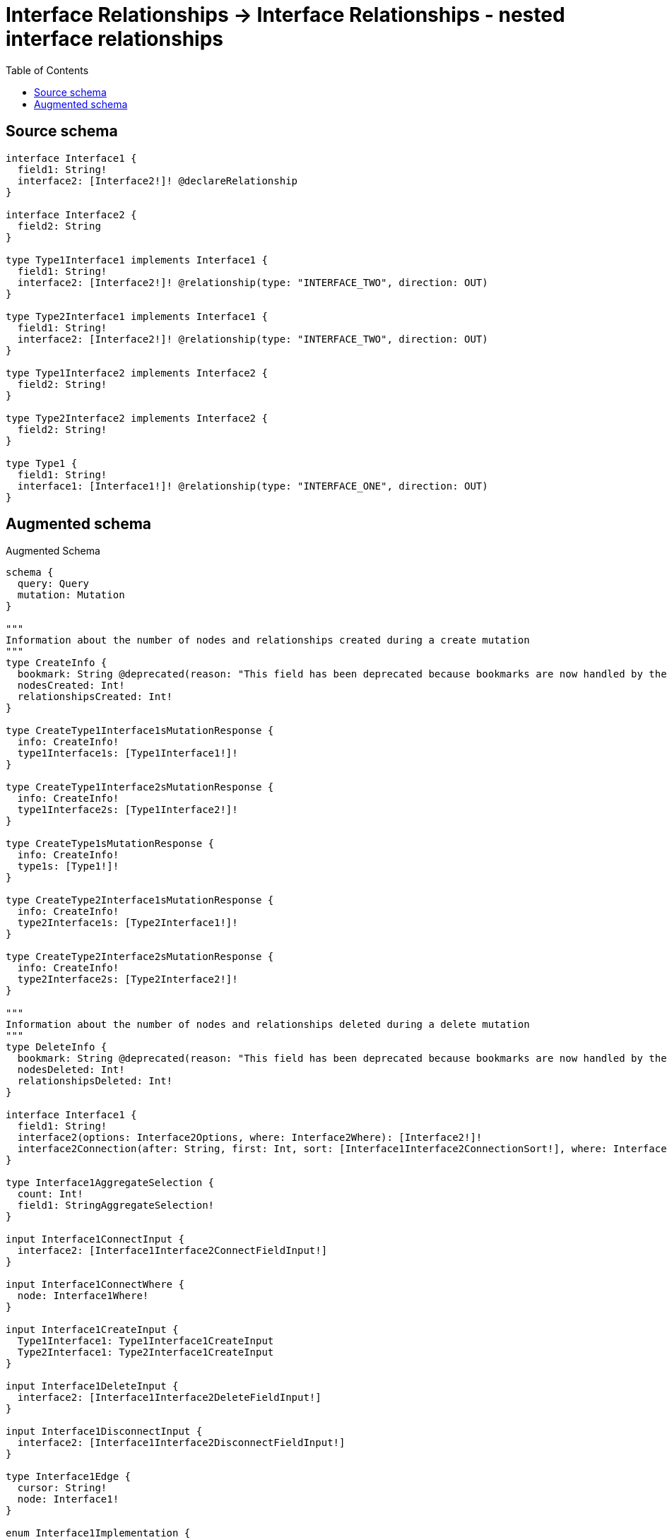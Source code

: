 :toc:

= Interface Relationships -> Interface Relationships - nested interface relationships

== Source schema

[source,graphql,schema=true]
----
interface Interface1 {
  field1: String!
  interface2: [Interface2!]! @declareRelationship
}

interface Interface2 {
  field2: String
}

type Type1Interface1 implements Interface1 {
  field1: String!
  interface2: [Interface2!]! @relationship(type: "INTERFACE_TWO", direction: OUT)
}

type Type2Interface1 implements Interface1 {
  field1: String!
  interface2: [Interface2!]! @relationship(type: "INTERFACE_TWO", direction: OUT)
}

type Type1Interface2 implements Interface2 {
  field2: String!
}

type Type2Interface2 implements Interface2 {
  field2: String!
}

type Type1 {
  field1: String!
  interface1: [Interface1!]! @relationship(type: "INTERFACE_ONE", direction: OUT)
}
----

== Augmented schema

.Augmented Schema
[source,graphql]
----
schema {
  query: Query
  mutation: Mutation
}

"""
Information about the number of nodes and relationships created during a create mutation
"""
type CreateInfo {
  bookmark: String @deprecated(reason: "This field has been deprecated because bookmarks are now handled by the driver.")
  nodesCreated: Int!
  relationshipsCreated: Int!
}

type CreateType1Interface1sMutationResponse {
  info: CreateInfo!
  type1Interface1s: [Type1Interface1!]!
}

type CreateType1Interface2sMutationResponse {
  info: CreateInfo!
  type1Interface2s: [Type1Interface2!]!
}

type CreateType1sMutationResponse {
  info: CreateInfo!
  type1s: [Type1!]!
}

type CreateType2Interface1sMutationResponse {
  info: CreateInfo!
  type2Interface1s: [Type2Interface1!]!
}

type CreateType2Interface2sMutationResponse {
  info: CreateInfo!
  type2Interface2s: [Type2Interface2!]!
}

"""
Information about the number of nodes and relationships deleted during a delete mutation
"""
type DeleteInfo {
  bookmark: String @deprecated(reason: "This field has been deprecated because bookmarks are now handled by the driver.")
  nodesDeleted: Int!
  relationshipsDeleted: Int!
}

interface Interface1 {
  field1: String!
  interface2(options: Interface2Options, where: Interface2Where): [Interface2!]!
  interface2Connection(after: String, first: Int, sort: [Interface1Interface2ConnectionSort!], where: Interface1Interface2ConnectionWhere): Interface1Interface2Connection!
}

type Interface1AggregateSelection {
  count: Int!
  field1: StringAggregateSelection!
}

input Interface1ConnectInput {
  interface2: [Interface1Interface2ConnectFieldInput!]
}

input Interface1ConnectWhere {
  node: Interface1Where!
}

input Interface1CreateInput {
  Type1Interface1: Type1Interface1CreateInput
  Type2Interface1: Type2Interface1CreateInput
}

input Interface1DeleteInput {
  interface2: [Interface1Interface2DeleteFieldInput!]
}

input Interface1DisconnectInput {
  interface2: [Interface1Interface2DisconnectFieldInput!]
}

type Interface1Edge {
  cursor: String!
  node: Interface1!
}

enum Interface1Implementation {
  Type1Interface1
  Type2Interface1
}

input Interface1Interface2ConnectFieldInput {
  where: Interface2ConnectWhere
}

type Interface1Interface2Connection {
  edges: [Interface1Interface2Relationship!]!
  pageInfo: PageInfo!
  totalCount: Int!
}

input Interface1Interface2ConnectionSort {
  node: Interface2Sort
}

input Interface1Interface2ConnectionWhere {
  AND: [Interface1Interface2ConnectionWhere!]
  NOT: Interface1Interface2ConnectionWhere
  OR: [Interface1Interface2ConnectionWhere!]
  node: Interface2Where
  node_NOT: Interface2Where @deprecated(reason: "Negation filters will be deprecated, use the NOT operator to achieve the same behavior")
}

input Interface1Interface2CreateFieldInput {
  node: Interface2CreateInput!
}

input Interface1Interface2DeleteFieldInput {
  where: Interface1Interface2ConnectionWhere
}

input Interface1Interface2DisconnectFieldInput {
  where: Interface1Interface2ConnectionWhere
}

type Interface1Interface2Relationship {
  cursor: String!
  node: Interface2!
}

input Interface1Interface2UpdateConnectionInput {
  node: Interface2UpdateInput
}

input Interface1Interface2UpdateFieldInput {
  connect: [Interface1Interface2ConnectFieldInput!]
  create: [Interface1Interface2CreateFieldInput!]
  delete: [Interface1Interface2DeleteFieldInput!]
  disconnect: [Interface1Interface2DisconnectFieldInput!]
  update: Interface1Interface2UpdateConnectionInput
  where: Interface1Interface2ConnectionWhere
}

input Interface1Options {
  limit: Int
  offset: Int
  """
  Specify one or more Interface1Sort objects to sort Interface1s by. The sorts will be applied in the order in which they are arranged in the array.
  """
  sort: [Interface1Sort]
}

"""
Fields to sort Interface1s by. The order in which sorts are applied is not guaranteed when specifying many fields in one Interface1Sort object.
"""
input Interface1Sort {
  field1: SortDirection
}

input Interface1UpdateInput {
  field1: String
  interface2: [Interface1Interface2UpdateFieldInput!]
}

input Interface1Where {
  AND: [Interface1Where!]
  NOT: Interface1Where
  OR: [Interface1Where!]
  field1: String
  field1_CONTAINS: String
  field1_ENDS_WITH: String
  field1_IN: [String!]
  field1_NOT: String @deprecated(reason: "Negation filters will be deprecated, use the NOT operator to achieve the same behavior")
  field1_NOT_CONTAINS: String @deprecated(reason: "Negation filters will be deprecated, use the NOT operator to achieve the same behavior")
  field1_NOT_ENDS_WITH: String @deprecated(reason: "Negation filters will be deprecated, use the NOT operator to achieve the same behavior")
  field1_NOT_IN: [String!] @deprecated(reason: "Negation filters will be deprecated, use the NOT operator to achieve the same behavior")
  field1_NOT_STARTS_WITH: String @deprecated(reason: "Negation filters will be deprecated, use the NOT operator to achieve the same behavior")
  field1_STARTS_WITH: String
  interface2: Interface2Where @deprecated(reason: "Use `interface2_SOME` instead.")
  interface2Connection: Interface1Interface2ConnectionWhere @deprecated(reason: "Use `interface2Connection_SOME` instead.")
  """
  Return Interface1s where all of the related Interface1Interface2Connections match this filter
  """
  interface2Connection_ALL: Interface1Interface2ConnectionWhere
  """
  Return Interface1s where none of the related Interface1Interface2Connections match this filter
  """
  interface2Connection_NONE: Interface1Interface2ConnectionWhere
  interface2Connection_NOT: Interface1Interface2ConnectionWhere @deprecated(reason: "Use `interface2Connection_NONE` instead.")
  """
  Return Interface1s where one of the related Interface1Interface2Connections match this filter
  """
  interface2Connection_SINGLE: Interface1Interface2ConnectionWhere
  """
  Return Interface1s where some of the related Interface1Interface2Connections match this filter
  """
  interface2Connection_SOME: Interface1Interface2ConnectionWhere
  """
  Return Interface1s where all of the related Interface2s match this filter
  """
  interface2_ALL: Interface2Where
  """
  Return Interface1s where none of the related Interface2s match this filter
  """
  interface2_NONE: Interface2Where
  interface2_NOT: Interface2Where @deprecated(reason: "Use `interface2_NONE` instead.")
  """
  Return Interface1s where one of the related Interface2s match this filter
  """
  interface2_SINGLE: Interface2Where
  """
  Return Interface1s where some of the related Interface2s match this filter
  """
  interface2_SOME: Interface2Where
  typename_IN: [Interface1Implementation!]
}

type Interface1sConnection {
  edges: [Interface1Edge!]!
  pageInfo: PageInfo!
  totalCount: Int!
}

interface Interface2 {
  field2: String
}

type Interface2AggregateSelection {
  count: Int!
  field2: StringAggregateSelection!
}

input Interface2ConnectWhere {
  node: Interface2Where!
}

input Interface2CreateInput {
  Type1Interface2: Type1Interface2CreateInput
  Type2Interface2: Type2Interface2CreateInput
}

type Interface2Edge {
  cursor: String!
  node: Interface2!
}

enum Interface2Implementation {
  Type1Interface2
  Type2Interface2
}

input Interface2Options {
  limit: Int
  offset: Int
  """
  Specify one or more Interface2Sort objects to sort Interface2s by. The sorts will be applied in the order in which they are arranged in the array.
  """
  sort: [Interface2Sort]
}

"""
Fields to sort Interface2s by. The order in which sorts are applied is not guaranteed when specifying many fields in one Interface2Sort object.
"""
input Interface2Sort {
  field2: SortDirection
}

input Interface2UpdateInput {
  field2: String
}

input Interface2Where {
  AND: [Interface2Where!]
  NOT: Interface2Where
  OR: [Interface2Where!]
  field2: String
  field2_CONTAINS: String
  field2_ENDS_WITH: String
  field2_IN: [String]
  field2_NOT: String @deprecated(reason: "Negation filters will be deprecated, use the NOT operator to achieve the same behavior")
  field2_NOT_CONTAINS: String @deprecated(reason: "Negation filters will be deprecated, use the NOT operator to achieve the same behavior")
  field2_NOT_ENDS_WITH: String @deprecated(reason: "Negation filters will be deprecated, use the NOT operator to achieve the same behavior")
  field2_NOT_IN: [String] @deprecated(reason: "Negation filters will be deprecated, use the NOT operator to achieve the same behavior")
  field2_NOT_STARTS_WITH: String @deprecated(reason: "Negation filters will be deprecated, use the NOT operator to achieve the same behavior")
  field2_STARTS_WITH: String
  typename_IN: [Interface2Implementation!]
}

type Interface2sConnection {
  edges: [Interface2Edge!]!
  pageInfo: PageInfo!
  totalCount: Int!
}

type Mutation {
  createType1Interface1s(input: [Type1Interface1CreateInput!]!): CreateType1Interface1sMutationResponse!
  createType1Interface2s(input: [Type1Interface2CreateInput!]!): CreateType1Interface2sMutationResponse!
  createType1s(input: [Type1CreateInput!]!): CreateType1sMutationResponse!
  createType2Interface1s(input: [Type2Interface1CreateInput!]!): CreateType2Interface1sMutationResponse!
  createType2Interface2s(input: [Type2Interface2CreateInput!]!): CreateType2Interface2sMutationResponse!
  deleteType1Interface1s(delete: Type1Interface1DeleteInput, where: Type1Interface1Where): DeleteInfo!
  deleteType1Interface2s(where: Type1Interface2Where): DeleteInfo!
  deleteType1s(delete: Type1DeleteInput, where: Type1Where): DeleteInfo!
  deleteType2Interface1s(delete: Type2Interface1DeleteInput, where: Type2Interface1Where): DeleteInfo!
  deleteType2Interface2s(where: Type2Interface2Where): DeleteInfo!
  updateType1Interface1s(connect: Type1Interface1ConnectInput, create: Type1Interface1RelationInput, delete: Type1Interface1DeleteInput, disconnect: Type1Interface1DisconnectInput, update: Type1Interface1UpdateInput, where: Type1Interface1Where): UpdateType1Interface1sMutationResponse!
  updateType1Interface2s(update: Type1Interface2UpdateInput, where: Type1Interface2Where): UpdateType1Interface2sMutationResponse!
  updateType1s(connect: Type1ConnectInput, create: Type1RelationInput, delete: Type1DeleteInput, disconnect: Type1DisconnectInput, update: Type1UpdateInput, where: Type1Where): UpdateType1sMutationResponse!
  updateType2Interface1s(connect: Type2Interface1ConnectInput, create: Type2Interface1RelationInput, delete: Type2Interface1DeleteInput, disconnect: Type2Interface1DisconnectInput, update: Type2Interface1UpdateInput, where: Type2Interface1Where): UpdateType2Interface1sMutationResponse!
  updateType2Interface2s(update: Type2Interface2UpdateInput, where: Type2Interface2Where): UpdateType2Interface2sMutationResponse!
}

"""Pagination information (Relay)"""
type PageInfo {
  endCursor: String
  hasNextPage: Boolean!
  hasPreviousPage: Boolean!
  startCursor: String
}

type Query {
  interface1s(options: Interface1Options, where: Interface1Where): [Interface1!]!
  interface1sAggregate(where: Interface1Where): Interface1AggregateSelection!
  interface1sConnection(after: String, first: Int, sort: [Interface1Sort], where: Interface1Where): Interface1sConnection!
  interface2s(options: Interface2Options, where: Interface2Where): [Interface2!]!
  interface2sAggregate(where: Interface2Where): Interface2AggregateSelection!
  interface2sConnection(after: String, first: Int, sort: [Interface2Sort], where: Interface2Where): Interface2sConnection!
  type1Interface1s(options: Type1Interface1Options, where: Type1Interface1Where): [Type1Interface1!]!
  type1Interface1sAggregate(where: Type1Interface1Where): Type1Interface1AggregateSelection!
  type1Interface1sConnection(after: String, first: Int, sort: [Type1Interface1Sort], where: Type1Interface1Where): Type1Interface1sConnection!
  type1Interface2s(options: Type1Interface2Options, where: Type1Interface2Where): [Type1Interface2!]!
  type1Interface2sAggregate(where: Type1Interface2Where): Type1Interface2AggregateSelection!
  type1Interface2sConnection(after: String, first: Int, sort: [Type1Interface2Sort], where: Type1Interface2Where): Type1Interface2sConnection!
  type1s(options: Type1Options, where: Type1Where): [Type1!]!
  type1sAggregate(where: Type1Where): Type1AggregateSelection!
  type1sConnection(after: String, first: Int, sort: [Type1Sort], where: Type1Where): Type1sConnection!
  type2Interface1s(options: Type2Interface1Options, where: Type2Interface1Where): [Type2Interface1!]!
  type2Interface1sAggregate(where: Type2Interface1Where): Type2Interface1AggregateSelection!
  type2Interface1sConnection(after: String, first: Int, sort: [Type2Interface1Sort], where: Type2Interface1Where): Type2Interface1sConnection!
  type2Interface2s(options: Type2Interface2Options, where: Type2Interface2Where): [Type2Interface2!]!
  type2Interface2sAggregate(where: Type2Interface2Where): Type2Interface2AggregateSelection!
  type2Interface2sConnection(after: String, first: Int, sort: [Type2Interface2Sort], where: Type2Interface2Where): Type2Interface2sConnection!
}

"""An enum for sorting in either ascending or descending order."""
enum SortDirection {
  """Sort by field values in ascending order."""
  ASC
  """Sort by field values in descending order."""
  DESC
}

type StringAggregateSelection {
  longest: String
  shortest: String
}

type Type1 {
  field1: String!
  interface1(directed: Boolean = true, options: Interface1Options, where: Interface1Where): [Interface1!]!
  interface1Aggregate(directed: Boolean = true, where: Interface1Where): Type1Interface1Interface1AggregationSelection
  interface1Connection(after: String, directed: Boolean = true, first: Int, sort: [Type1Interface1ConnectionSort!], where: Type1Interface1ConnectionWhere): Type1Interface1Connection!
}

type Type1AggregateSelection {
  count: Int!
  field1: StringAggregateSelection!
}

input Type1ConnectInput {
  interface1: [Type1Interface1ConnectFieldInput!]
}

input Type1CreateInput {
  field1: String!
  interface1: Type1Interface1FieldInput
}

input Type1DeleteInput {
  interface1: [Type1Interface1DeleteFieldInput!]
}

input Type1DisconnectInput {
  interface1: [Type1Interface1DisconnectFieldInput!]
}

type Type1Edge {
  cursor: String!
  node: Type1!
}

type Type1Interface1 implements Interface1 {
  field1: String!
  interface2(directed: Boolean = true, options: Interface2Options, where: Interface2Where): [Interface2!]!
  interface2Aggregate(directed: Boolean = true, where: Interface2Where): Type1Interface1Interface2Interface2AggregationSelection
  interface2Connection(after: String, directed: Boolean = true, first: Int, sort: [Interface1Interface2ConnectionSort!], where: Interface1Interface2ConnectionWhere): Interface1Interface2Connection!
}

type Type1Interface1AggregateSelection {
  count: Int!
  field1: StringAggregateSelection!
}

input Type1Interface1ConnectFieldInput {
  connect: Interface1ConnectInput
  where: Interface1ConnectWhere
}

input Type1Interface1ConnectInput {
  interface2: [Type1Interface1Interface2ConnectFieldInput!]
}

type Type1Interface1Connection {
  edges: [Type1Interface1Relationship!]!
  pageInfo: PageInfo!
  totalCount: Int!
}

input Type1Interface1ConnectionSort {
  node: Interface1Sort
}

input Type1Interface1ConnectionWhere {
  AND: [Type1Interface1ConnectionWhere!]
  NOT: Type1Interface1ConnectionWhere
  OR: [Type1Interface1ConnectionWhere!]
  node: Interface1Where
  node_NOT: Interface1Where @deprecated(reason: "Negation filters will be deprecated, use the NOT operator to achieve the same behavior")
}

input Type1Interface1CreateFieldInput {
  node: Interface1CreateInput!
}

input Type1Interface1CreateInput {
  field1: String!
  interface2: Type1Interface1Interface2FieldInput
}

input Type1Interface1DeleteFieldInput {
  delete: Interface1DeleteInput
  where: Type1Interface1ConnectionWhere
}

input Type1Interface1DeleteInput {
  interface2: [Type1Interface1Interface2DeleteFieldInput!]
}

input Type1Interface1DisconnectFieldInput {
  disconnect: Interface1DisconnectInput
  where: Type1Interface1ConnectionWhere
}

input Type1Interface1DisconnectInput {
  interface2: [Type1Interface1Interface2DisconnectFieldInput!]
}

type Type1Interface1Edge {
  cursor: String!
  node: Type1Interface1!
}

input Type1Interface1FieldInput {
  connect: [Type1Interface1ConnectFieldInput!]
  create: [Type1Interface1CreateFieldInput!]
}

type Type1Interface1Interface1AggregationSelection {
  count: Int!
  node: Type1Interface1Interface1NodeAggregateSelection
}

type Type1Interface1Interface1NodeAggregateSelection {
  field1: StringAggregateSelection!
}

input Type1Interface1Interface2ConnectFieldInput {
  where: Interface2ConnectWhere
}

input Type1Interface1Interface2CreateFieldInput {
  node: Interface2CreateInput!
}

input Type1Interface1Interface2DeleteFieldInput {
  where: Interface1Interface2ConnectionWhere
}

input Type1Interface1Interface2DisconnectFieldInput {
  where: Interface1Interface2ConnectionWhere
}

input Type1Interface1Interface2FieldInput {
  connect: [Type1Interface1Interface2ConnectFieldInput!]
  create: [Type1Interface1Interface2CreateFieldInput!]
}

type Type1Interface1Interface2Interface2AggregationSelection {
  count: Int!
  node: Type1Interface1Interface2Interface2NodeAggregateSelection
}

type Type1Interface1Interface2Interface2NodeAggregateSelection {
  field2: StringAggregateSelection!
}

input Type1Interface1Interface2UpdateConnectionInput {
  node: Interface2UpdateInput
}

input Type1Interface1Interface2UpdateFieldInput {
  connect: [Type1Interface1Interface2ConnectFieldInput!]
  create: [Type1Interface1Interface2CreateFieldInput!]
  delete: [Type1Interface1Interface2DeleteFieldInput!]
  disconnect: [Type1Interface1Interface2DisconnectFieldInput!]
  update: Type1Interface1Interface2UpdateConnectionInput
  where: Interface1Interface2ConnectionWhere
}

input Type1Interface1Options {
  limit: Int
  offset: Int
  """
  Specify one or more Type1Interface1Sort objects to sort Type1Interface1s by. The sorts will be applied in the order in which they are arranged in the array.
  """
  sort: [Type1Interface1Sort!]
}

input Type1Interface1RelationInput {
  interface2: [Type1Interface1Interface2CreateFieldInput!]
}

type Type1Interface1Relationship {
  cursor: String!
  node: Interface1!
}

"""
Fields to sort Type1Interface1s by. The order in which sorts are applied is not guaranteed when specifying many fields in one Type1Interface1Sort object.
"""
input Type1Interface1Sort {
  field1: SortDirection
}

input Type1Interface1UpdateConnectionInput {
  node: Interface1UpdateInput
}

input Type1Interface1UpdateFieldInput {
  connect: [Type1Interface1ConnectFieldInput!]
  create: [Type1Interface1CreateFieldInput!]
  delete: [Type1Interface1DeleteFieldInput!]
  disconnect: [Type1Interface1DisconnectFieldInput!]
  update: Type1Interface1UpdateConnectionInput
  where: Type1Interface1ConnectionWhere
}

input Type1Interface1UpdateInput {
  field1: String
  interface2: [Type1Interface1Interface2UpdateFieldInput!]
}

input Type1Interface1Where {
  AND: [Type1Interface1Where!]
  NOT: Type1Interface1Where
  OR: [Type1Interface1Where!]
  field1: String
  field1_CONTAINS: String
  field1_ENDS_WITH: String
  field1_IN: [String!]
  field1_NOT: String @deprecated(reason: "Negation filters will be deprecated, use the NOT operator to achieve the same behavior")
  field1_NOT_CONTAINS: String @deprecated(reason: "Negation filters will be deprecated, use the NOT operator to achieve the same behavior")
  field1_NOT_ENDS_WITH: String @deprecated(reason: "Negation filters will be deprecated, use the NOT operator to achieve the same behavior")
  field1_NOT_IN: [String!] @deprecated(reason: "Negation filters will be deprecated, use the NOT operator to achieve the same behavior")
  field1_NOT_STARTS_WITH: String @deprecated(reason: "Negation filters will be deprecated, use the NOT operator to achieve the same behavior")
  field1_STARTS_WITH: String
  interface2: Interface2Where @deprecated(reason: "Use `interface2_SOME` instead.")
  interface2Connection: Interface1Interface2ConnectionWhere @deprecated(reason: "Use `interface2Connection_SOME` instead.")
  """
  Return Type1Interface1s where all of the related Interface1Interface2Connections match this filter
  """
  interface2Connection_ALL: Interface1Interface2ConnectionWhere
  """
  Return Type1Interface1s where none of the related Interface1Interface2Connections match this filter
  """
  interface2Connection_NONE: Interface1Interface2ConnectionWhere
  interface2Connection_NOT: Interface1Interface2ConnectionWhere @deprecated(reason: "Use `interface2Connection_NONE` instead.")
  """
  Return Type1Interface1s where one of the related Interface1Interface2Connections match this filter
  """
  interface2Connection_SINGLE: Interface1Interface2ConnectionWhere
  """
  Return Type1Interface1s where some of the related Interface1Interface2Connections match this filter
  """
  interface2Connection_SOME: Interface1Interface2ConnectionWhere
  """
  Return Type1Interface1s where all of the related Interface2s match this filter
  """
  interface2_ALL: Interface2Where
  """
  Return Type1Interface1s where none of the related Interface2s match this filter
  """
  interface2_NONE: Interface2Where
  interface2_NOT: Interface2Where @deprecated(reason: "Use `interface2_NONE` instead.")
  """
  Return Type1Interface1s where one of the related Interface2s match this filter
  """
  interface2_SINGLE: Interface2Where
  """
  Return Type1Interface1s where some of the related Interface2s match this filter
  """
  interface2_SOME: Interface2Where
}

type Type1Interface1sConnection {
  edges: [Type1Interface1Edge!]!
  pageInfo: PageInfo!
  totalCount: Int!
}

type Type1Interface2 implements Interface2 {
  field2: String!
}

type Type1Interface2AggregateSelection {
  count: Int!
  field2: StringAggregateSelection!
}

input Type1Interface2CreateInput {
  field2: String!
}

type Type1Interface2Edge {
  cursor: String!
  node: Type1Interface2!
}

input Type1Interface2Options {
  limit: Int
  offset: Int
  """
  Specify one or more Type1Interface2Sort objects to sort Type1Interface2s by. The sorts will be applied in the order in which they are arranged in the array.
  """
  sort: [Type1Interface2Sort!]
}

"""
Fields to sort Type1Interface2s by. The order in which sorts are applied is not guaranteed when specifying many fields in one Type1Interface2Sort object.
"""
input Type1Interface2Sort {
  field2: SortDirection
}

input Type1Interface2UpdateInput {
  field2: String
}

input Type1Interface2Where {
  AND: [Type1Interface2Where!]
  NOT: Type1Interface2Where
  OR: [Type1Interface2Where!]
  field2: String
  field2_CONTAINS: String
  field2_ENDS_WITH: String
  field2_IN: [String!]
  field2_NOT: String @deprecated(reason: "Negation filters will be deprecated, use the NOT operator to achieve the same behavior")
  field2_NOT_CONTAINS: String @deprecated(reason: "Negation filters will be deprecated, use the NOT operator to achieve the same behavior")
  field2_NOT_ENDS_WITH: String @deprecated(reason: "Negation filters will be deprecated, use the NOT operator to achieve the same behavior")
  field2_NOT_IN: [String!] @deprecated(reason: "Negation filters will be deprecated, use the NOT operator to achieve the same behavior")
  field2_NOT_STARTS_WITH: String @deprecated(reason: "Negation filters will be deprecated, use the NOT operator to achieve the same behavior")
  field2_STARTS_WITH: String
}

type Type1Interface2sConnection {
  edges: [Type1Interface2Edge!]!
  pageInfo: PageInfo!
  totalCount: Int!
}

input Type1Options {
  limit: Int
  offset: Int
  """
  Specify one or more Type1Sort objects to sort Type1s by. The sorts will be applied in the order in which they are arranged in the array.
  """
  sort: [Type1Sort!]
}

input Type1RelationInput {
  interface1: [Type1Interface1CreateFieldInput!]
}

"""
Fields to sort Type1s by. The order in which sorts are applied is not guaranteed when specifying many fields in one Type1Sort object.
"""
input Type1Sort {
  field1: SortDirection
}

input Type1UpdateInput {
  field1: String
  interface1: [Type1Interface1UpdateFieldInput!]
}

input Type1Where {
  AND: [Type1Where!]
  NOT: Type1Where
  OR: [Type1Where!]
  field1: String
  field1_CONTAINS: String
  field1_ENDS_WITH: String
  field1_IN: [String!]
  field1_NOT: String @deprecated(reason: "Negation filters will be deprecated, use the NOT operator to achieve the same behavior")
  field1_NOT_CONTAINS: String @deprecated(reason: "Negation filters will be deprecated, use the NOT operator to achieve the same behavior")
  field1_NOT_ENDS_WITH: String @deprecated(reason: "Negation filters will be deprecated, use the NOT operator to achieve the same behavior")
  field1_NOT_IN: [String!] @deprecated(reason: "Negation filters will be deprecated, use the NOT operator to achieve the same behavior")
  field1_NOT_STARTS_WITH: String @deprecated(reason: "Negation filters will be deprecated, use the NOT operator to achieve the same behavior")
  field1_STARTS_WITH: String
  interface1: Interface1Where @deprecated(reason: "Use `interface1_SOME` instead.")
  interface1Connection: Type1Interface1ConnectionWhere @deprecated(reason: "Use `interface1Connection_SOME` instead.")
  """
  Return Type1s where all of the related Type1Interface1Connections match this filter
  """
  interface1Connection_ALL: Type1Interface1ConnectionWhere
  """
  Return Type1s where none of the related Type1Interface1Connections match this filter
  """
  interface1Connection_NONE: Type1Interface1ConnectionWhere
  interface1Connection_NOT: Type1Interface1ConnectionWhere @deprecated(reason: "Use `interface1Connection_NONE` instead.")
  """
  Return Type1s where one of the related Type1Interface1Connections match this filter
  """
  interface1Connection_SINGLE: Type1Interface1ConnectionWhere
  """
  Return Type1s where some of the related Type1Interface1Connections match this filter
  """
  interface1Connection_SOME: Type1Interface1ConnectionWhere
  """Return Type1s where all of the related Interface1s match this filter"""
  interface1_ALL: Interface1Where
  """Return Type1s where none of the related Interface1s match this filter"""
  interface1_NONE: Interface1Where
  interface1_NOT: Interface1Where @deprecated(reason: "Use `interface1_NONE` instead.")
  """Return Type1s where one of the related Interface1s match this filter"""
  interface1_SINGLE: Interface1Where
  """Return Type1s where some of the related Interface1s match this filter"""
  interface1_SOME: Interface1Where
}

type Type1sConnection {
  edges: [Type1Edge!]!
  pageInfo: PageInfo!
  totalCount: Int!
}

type Type2Interface1 implements Interface1 {
  field1: String!
  interface2(directed: Boolean = true, options: Interface2Options, where: Interface2Where): [Interface2!]!
  interface2Aggregate(directed: Boolean = true, where: Interface2Where): Type2Interface1Interface2Interface2AggregationSelection
  interface2Connection(after: String, directed: Boolean = true, first: Int, sort: [Interface1Interface2ConnectionSort!], where: Interface1Interface2ConnectionWhere): Interface1Interface2Connection!
}

type Type2Interface1AggregateSelection {
  count: Int!
  field1: StringAggregateSelection!
}

input Type2Interface1ConnectInput {
  interface2: [Type2Interface1Interface2ConnectFieldInput!]
}

input Type2Interface1CreateInput {
  field1: String!
  interface2: Type2Interface1Interface2FieldInput
}

input Type2Interface1DeleteInput {
  interface2: [Type2Interface1Interface2DeleteFieldInput!]
}

input Type2Interface1DisconnectInput {
  interface2: [Type2Interface1Interface2DisconnectFieldInput!]
}

type Type2Interface1Edge {
  cursor: String!
  node: Type2Interface1!
}

input Type2Interface1Interface2ConnectFieldInput {
  where: Interface2ConnectWhere
}

input Type2Interface1Interface2CreateFieldInput {
  node: Interface2CreateInput!
}

input Type2Interface1Interface2DeleteFieldInput {
  where: Interface1Interface2ConnectionWhere
}

input Type2Interface1Interface2DisconnectFieldInput {
  where: Interface1Interface2ConnectionWhere
}

input Type2Interface1Interface2FieldInput {
  connect: [Type2Interface1Interface2ConnectFieldInput!]
  create: [Type2Interface1Interface2CreateFieldInput!]
}

type Type2Interface1Interface2Interface2AggregationSelection {
  count: Int!
  node: Type2Interface1Interface2Interface2NodeAggregateSelection
}

type Type2Interface1Interface2Interface2NodeAggregateSelection {
  field2: StringAggregateSelection!
}

input Type2Interface1Interface2UpdateConnectionInput {
  node: Interface2UpdateInput
}

input Type2Interface1Interface2UpdateFieldInput {
  connect: [Type2Interface1Interface2ConnectFieldInput!]
  create: [Type2Interface1Interface2CreateFieldInput!]
  delete: [Type2Interface1Interface2DeleteFieldInput!]
  disconnect: [Type2Interface1Interface2DisconnectFieldInput!]
  update: Type2Interface1Interface2UpdateConnectionInput
  where: Interface1Interface2ConnectionWhere
}

input Type2Interface1Options {
  limit: Int
  offset: Int
  """
  Specify one or more Type2Interface1Sort objects to sort Type2Interface1s by. The sorts will be applied in the order in which they are arranged in the array.
  """
  sort: [Type2Interface1Sort!]
}

input Type2Interface1RelationInput {
  interface2: [Type2Interface1Interface2CreateFieldInput!]
}

"""
Fields to sort Type2Interface1s by. The order in which sorts are applied is not guaranteed when specifying many fields in one Type2Interface1Sort object.
"""
input Type2Interface1Sort {
  field1: SortDirection
}

input Type2Interface1UpdateInput {
  field1: String
  interface2: [Type2Interface1Interface2UpdateFieldInput!]
}

input Type2Interface1Where {
  AND: [Type2Interface1Where!]
  NOT: Type2Interface1Where
  OR: [Type2Interface1Where!]
  field1: String
  field1_CONTAINS: String
  field1_ENDS_WITH: String
  field1_IN: [String!]
  field1_NOT: String @deprecated(reason: "Negation filters will be deprecated, use the NOT operator to achieve the same behavior")
  field1_NOT_CONTAINS: String @deprecated(reason: "Negation filters will be deprecated, use the NOT operator to achieve the same behavior")
  field1_NOT_ENDS_WITH: String @deprecated(reason: "Negation filters will be deprecated, use the NOT operator to achieve the same behavior")
  field1_NOT_IN: [String!] @deprecated(reason: "Negation filters will be deprecated, use the NOT operator to achieve the same behavior")
  field1_NOT_STARTS_WITH: String @deprecated(reason: "Negation filters will be deprecated, use the NOT operator to achieve the same behavior")
  field1_STARTS_WITH: String
  interface2: Interface2Where @deprecated(reason: "Use `interface2_SOME` instead.")
  interface2Connection: Interface1Interface2ConnectionWhere @deprecated(reason: "Use `interface2Connection_SOME` instead.")
  """
  Return Type2Interface1s where all of the related Interface1Interface2Connections match this filter
  """
  interface2Connection_ALL: Interface1Interface2ConnectionWhere
  """
  Return Type2Interface1s where none of the related Interface1Interface2Connections match this filter
  """
  interface2Connection_NONE: Interface1Interface2ConnectionWhere
  interface2Connection_NOT: Interface1Interface2ConnectionWhere @deprecated(reason: "Use `interface2Connection_NONE` instead.")
  """
  Return Type2Interface1s where one of the related Interface1Interface2Connections match this filter
  """
  interface2Connection_SINGLE: Interface1Interface2ConnectionWhere
  """
  Return Type2Interface1s where some of the related Interface1Interface2Connections match this filter
  """
  interface2Connection_SOME: Interface1Interface2ConnectionWhere
  """
  Return Type2Interface1s where all of the related Interface2s match this filter
  """
  interface2_ALL: Interface2Where
  """
  Return Type2Interface1s where none of the related Interface2s match this filter
  """
  interface2_NONE: Interface2Where
  interface2_NOT: Interface2Where @deprecated(reason: "Use `interface2_NONE` instead.")
  """
  Return Type2Interface1s where one of the related Interface2s match this filter
  """
  interface2_SINGLE: Interface2Where
  """
  Return Type2Interface1s where some of the related Interface2s match this filter
  """
  interface2_SOME: Interface2Where
}

type Type2Interface1sConnection {
  edges: [Type2Interface1Edge!]!
  pageInfo: PageInfo!
  totalCount: Int!
}

type Type2Interface2 implements Interface2 {
  field2: String!
}

type Type2Interface2AggregateSelection {
  count: Int!
  field2: StringAggregateSelection!
}

input Type2Interface2CreateInput {
  field2: String!
}

type Type2Interface2Edge {
  cursor: String!
  node: Type2Interface2!
}

input Type2Interface2Options {
  limit: Int
  offset: Int
  """
  Specify one or more Type2Interface2Sort objects to sort Type2Interface2s by. The sorts will be applied in the order in which they are arranged in the array.
  """
  sort: [Type2Interface2Sort!]
}

"""
Fields to sort Type2Interface2s by. The order in which sorts are applied is not guaranteed when specifying many fields in one Type2Interface2Sort object.
"""
input Type2Interface2Sort {
  field2: SortDirection
}

input Type2Interface2UpdateInput {
  field2: String
}

input Type2Interface2Where {
  AND: [Type2Interface2Where!]
  NOT: Type2Interface2Where
  OR: [Type2Interface2Where!]
  field2: String
  field2_CONTAINS: String
  field2_ENDS_WITH: String
  field2_IN: [String!]
  field2_NOT: String @deprecated(reason: "Negation filters will be deprecated, use the NOT operator to achieve the same behavior")
  field2_NOT_CONTAINS: String @deprecated(reason: "Negation filters will be deprecated, use the NOT operator to achieve the same behavior")
  field2_NOT_ENDS_WITH: String @deprecated(reason: "Negation filters will be deprecated, use the NOT operator to achieve the same behavior")
  field2_NOT_IN: [String!] @deprecated(reason: "Negation filters will be deprecated, use the NOT operator to achieve the same behavior")
  field2_NOT_STARTS_WITH: String @deprecated(reason: "Negation filters will be deprecated, use the NOT operator to achieve the same behavior")
  field2_STARTS_WITH: String
}

type Type2Interface2sConnection {
  edges: [Type2Interface2Edge!]!
  pageInfo: PageInfo!
  totalCount: Int!
}

"""
Information about the number of nodes and relationships created and deleted during an update mutation
"""
type UpdateInfo {
  bookmark: String @deprecated(reason: "This field has been deprecated because bookmarks are now handled by the driver.")
  nodesCreated: Int!
  nodesDeleted: Int!
  relationshipsCreated: Int!
  relationshipsDeleted: Int!
}

type UpdateType1Interface1sMutationResponse {
  info: UpdateInfo!
  type1Interface1s: [Type1Interface1!]!
}

type UpdateType1Interface2sMutationResponse {
  info: UpdateInfo!
  type1Interface2s: [Type1Interface2!]!
}

type UpdateType1sMutationResponse {
  info: UpdateInfo!
  type1s: [Type1!]!
}

type UpdateType2Interface1sMutationResponse {
  info: UpdateInfo!
  type2Interface1s: [Type2Interface1!]!
}

type UpdateType2Interface2sMutationResponse {
  info: UpdateInfo!
  type2Interface2s: [Type2Interface2!]!
}
----

'''
